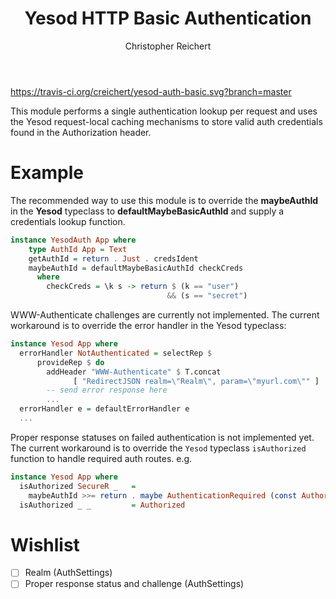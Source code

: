 #+TITLE: Yesod HTTP Basic Authentication
#+AUTHOR: Christopher Reichert
#+EMAIL: creichert07@gmail.com
#+LINK: badge-hackage https://img.shields.io/hackage/v/yesod-auth-basic.svg?dummy
#+LINK: hackage       https://hackage.haskell.org/package/yesod-auth-basic
#+LINK: issues        https://github.com/creichert/yesod-auth-basic/issues


[[https://travis-ci.org/creichert/yesod-auth-basic][https://travis-ci.org/creichert/yesod-auth-basic.svg?branch=master]]


This module performs a single authentication lookup per request and
uses the Yesod request-local caching mechanisms to store valid auth
credentials found in the Authorization header.


* Example

  The recommended way to use this module is to override the
  *maybeAuthId* in the *Yesod* typeclass to *defaultMaybeBasicAuthId*
  and supply a credentials lookup function.

  #+BEGIN_SRC haskell
    instance YesodAuth App where
        type AuthId App = Text
        getAuthId = return . Just . credsIdent
        maybeAuthId = defaultMaybeBasicAuthId checkCreds
          where
            checkCreds = \k s -> return $ (k == "user")
                                       && (s == "secret")
  #+END_SRC


  WWW-Authenticate challenges are currently not implemented.  The
  current workaround is to override the error handler in the Yesod
  typeclass:

  #+BEGIN_SRC haskell
    instance Yesod App where
      errorHandler NotAuthenticated = selectRep $
          provideRep $ do
            addHeader "WWW-Authenticate" $ T.concat
                  [ "RedirectJSON realm=\"Realm\", param=\"myurl.com\"" ]
            -- send error response here
            ...
      errorHandler e = defaultErrorHandler e
      ...
  #+END_SRC


  Proper response statuses on failed authentication is not implemented
  yet.  The current workaround is to override the =Yesod= typeclass
  =isAuthorized= function to handle required auth routes. e.g.

  #+BEGIN_SRC haskell
  instance Yesod App where
    isAuthorized SecureR _   =
      maybeAuthId >>= return . maybe AuthenticationRequired (const Authorized)
    isAuthorized _ _         = Authorized
  #+END_SRC


* Wishlist
   - [ ] Realm (AuthSettings)
   - [ ] Proper response status and challenge (AuthSettings)
